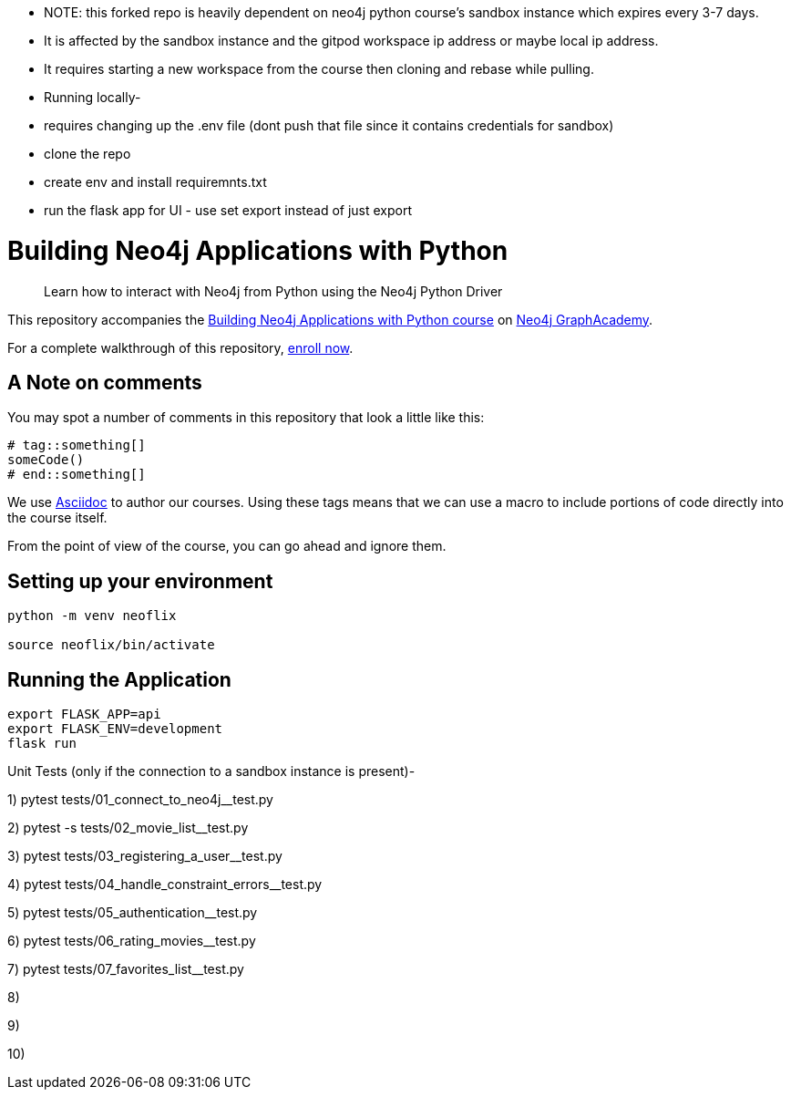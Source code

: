 - NOTE: this forked repo is heavily dependent on neo4j python course's sandbox instance which expires every 3-7 days. 
- It is affected by the sandbox instance and the gitpod workspace ip address or maybe local ip address. 
- It requires starting a new workspace from the course then cloning and rebase while pulling.


- Running locally-
- requires changing up the .env file (dont push that file since it contains credentials for sandbox)
- clone the repo
- create env and install requiremnts.txt
- run the flask app for UI - use set export instead of just export


= Building Neo4j Applications with Python


> Learn how to interact with Neo4j from Python using the Neo4j Python Driver

This repository accompanies the link:https://graphacademy.neo4j.com/courses/app-python/[Building Neo4j Applications with Python course^] on link:https://graphacademy.neo4j.com/[Neo4j GraphAcademy^].

For a complete walkthrough of this repository,  link:https://graphacademy.neo4j.com/courses/app-python/[enroll now^].

== A Note on comments

You may spot a number of comments in this repository that look a little like this:

[source,python]
----
# tag::something[]
someCode()
# end::something[]
----


We use link:https://asciidoc-py.github.io/index.html[Asciidoc^] to author our courses.
Using these tags means that we can use a macro to include portions of code directly into the course itself.

From the point of view of the course, you can go ahead and ignore them.


== Setting up your environment

[source,sh]
----
python -m venv neoflix

source neoflix/bin/activate
----



== Running the Application

[source,sh]
export FLASK_APP=api
export FLASK_ENV=development
flask run

Unit Tests (only if the connection to a sandbox instance is present)-

1) pytest tests/01_connect_to_neo4j__test.py

2) pytest -s tests/02_movie_list__test.py

3) pytest tests/03_registering_a_user__test.py

4) pytest tests/04_handle_constraint_errors__test.py

5) pytest tests/05_authentication__test.py

6) pytest tests/06_rating_movies__test.py

7) pytest tests/07_favorites_list__test.py

8) 

9)

10)
